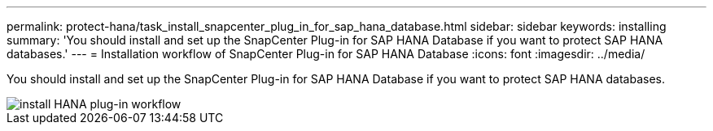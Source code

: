 ---
permalink: protect-hana/task_install_snapcenter_plug_in_for_sap_hana_database.html
sidebar: sidebar
keywords: installing
summary: 'You should install and set up the SnapCenter Plug-in for SAP HANA Database if you want to protect SAP HANA databases.'
---
= Installation workflow of SnapCenter Plug-in for SAP HANA Database
:icons: font
:imagesdir: ../media/

[.lead]
You should install and set up the SnapCenter Plug-in for SAP HANA Database if you want to protect SAP HANA databases.

image::../media/sap_hana_install_configure_workflow.png[install HANA plug-in workflow]
